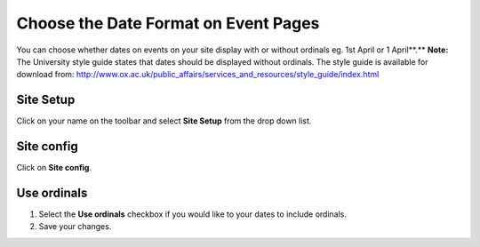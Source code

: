 
Choose the Date Format on Event Pages
======================================================================================================

You can choose whether dates on events on your site display with or without ordinals eg.  1st April or 1 April**.**
**Note:** The University style guide states that dates should be displayed without ordinals. The style guide is available for download from: http://www.ox.ac.uk/public_affairs/services_and_resources/style_guide/index.html	

Site Setup
-------------------------------------------------------------------------------------------

.. image:: images/Choose_the_Date_Format_on_Event_Pages/media_1412322498725.png
   :align: center
   

Click on your name on the toolbar and select **Site Setup** from the drop down list. 


Site config
-------------------------------------------------------------------------------------------

.. image:: images/Choose_the_Date_Format_on_Event_Pages/media_1412322531632.png
   :align: center
   

Click on **Site config**.


Use ordinals
-------------------------------------------------------------------------------------------

.. image:: images/Choose_the_Date_Format_on_Event_Pages/media_1412322569055.png
   :align: center
   

1. Select the **Use ordinals** checkbox if you would like to your dates to include ordinals.
2. Save your changes.


